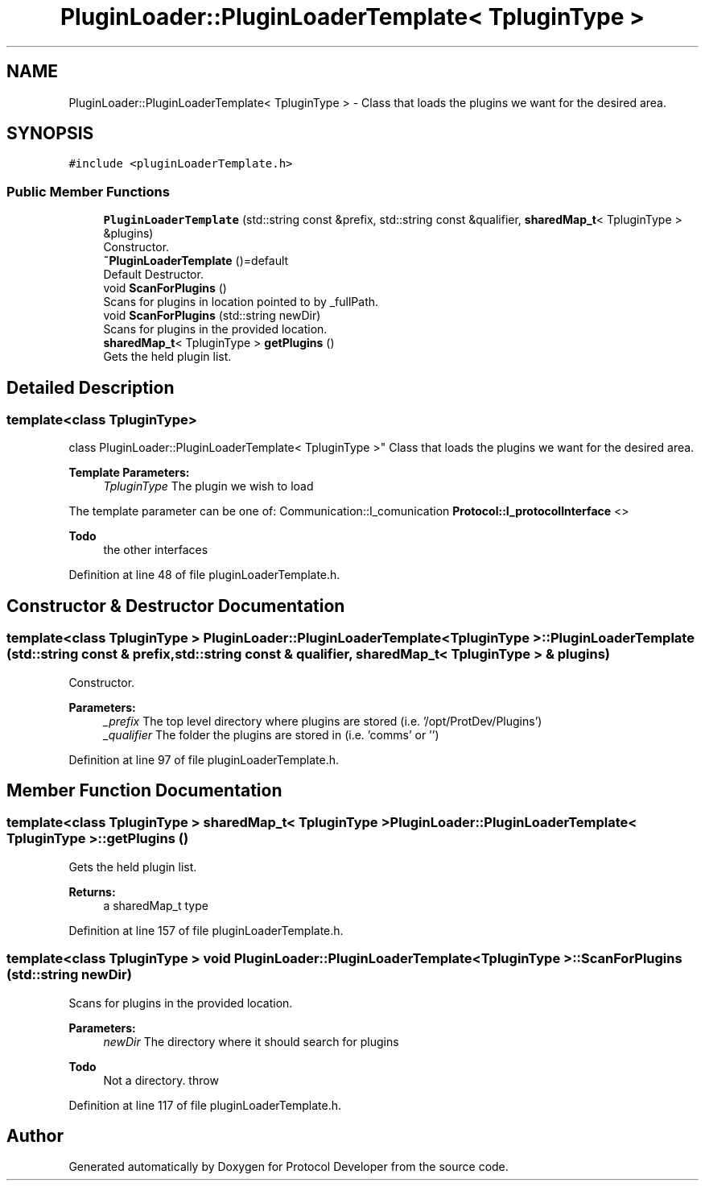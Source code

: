 .TH "PluginLoader::PluginLoaderTemplate< TpluginType >" 3 "Wed Apr 3 2019" "Version 0.1" "Protocol Developer" \" -*- nroff -*-
.ad l
.nh
.SH NAME
PluginLoader::PluginLoaderTemplate< TpluginType > \- Class that loads the plugins we want for the desired area\&.  

.SH SYNOPSIS
.br
.PP
.PP
\fC#include <pluginLoaderTemplate\&.h>\fP
.SS "Public Member Functions"

.in +1c
.ti -1c
.RI "\fBPluginLoaderTemplate\fP (std::string const &prefix, std::string const &qualifier, \fBsharedMap_t\fP< TpluginType > &plugins)"
.br
.RI "Constructor\&. "
.ti -1c
.RI "\fB~PluginLoaderTemplate\fP ()=default"
.br
.RI "Default Destructor\&. "
.ti -1c
.RI "void \fBScanForPlugins\fP ()"
.br
.RI "Scans for plugins in location pointed to by _fullPath\&. "
.ti -1c
.RI "void \fBScanForPlugins\fP (std::string newDir)"
.br
.RI "Scans for plugins in the provided location\&. "
.ti -1c
.RI "\fBsharedMap_t\fP< TpluginType > \fBgetPlugins\fP ()"
.br
.RI "Gets the held plugin list\&. "
.in -1c
.SH "Detailed Description"
.PP 

.SS "template<class TpluginType>
.br
class PluginLoader::PluginLoaderTemplate< TpluginType >"
Class that loads the plugins we want for the desired area\&. 


.PP
\fBTemplate Parameters:\fP
.RS 4
\fITpluginType\fP The plugin we wish to load
.RE
.PP
The template parameter can be one of: Communication::I_comunication \fBProtocol::I_protocolInterface\fP <>
.PP
\fBTodo\fP
.RS 4
the other interfaces 
.RE
.PP

.PP
Definition at line 48 of file pluginLoaderTemplate\&.h\&.
.SH "Constructor & Destructor Documentation"
.PP 
.SS "template<class TpluginType > \fBPluginLoader::PluginLoaderTemplate\fP< TpluginType >::\fBPluginLoaderTemplate\fP (std::string const & prefix, std::string const & qualifier, \fBsharedMap_t\fP< TpluginType > & plugins)"

.PP
Constructor\&. 
.PP
\fBParameters:\fP
.RS 4
\fI_prefix\fP The top level directory where plugins are stored (i\&.e\&. '/opt/ProtDev/Plugins') 
.br
\fI_qualifier\fP The folder the plugins are stored in (i\&.e\&. 'comms' or '') 
.RE
.PP

.PP
Definition at line 97 of file pluginLoaderTemplate\&.h\&.
.SH "Member Function Documentation"
.PP 
.SS "template<class TpluginType > \fBsharedMap_t\fP< TpluginType > \fBPluginLoader::PluginLoaderTemplate\fP< TpluginType >::getPlugins ()"

.PP
Gets the held plugin list\&. 
.PP
\fBReturns:\fP
.RS 4
a sharedMap_t type 
.RE
.PP

.PP
Definition at line 157 of file pluginLoaderTemplate\&.h\&.
.SS "template<class TpluginType > void \fBPluginLoader::PluginLoaderTemplate\fP< TpluginType >::ScanForPlugins (std::string newDir)"

.PP
Scans for plugins in the provided location\&. 
.PP
\fBParameters:\fP
.RS 4
\fInewDir\fP The directory where it should search for plugins 
.RE
.PP

.PP
\fBTodo\fP
.RS 4
Not a directory\&. throw 
.RE
.PP

.PP
Definition at line 117 of file pluginLoaderTemplate\&.h\&.

.SH "Author"
.PP 
Generated automatically by Doxygen for Protocol Developer from the source code\&.

